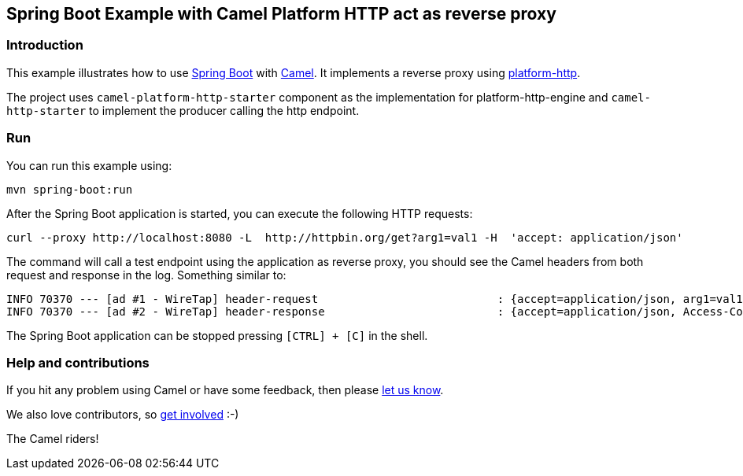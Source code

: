 == Spring Boot Example with Camel Platform HTTP act as reverse proxy

=== Introduction

This example illustrates how to use https://projects.spring.io/spring-boot/[Spring Boot] with http://camel.apache.org[Camel]. It implements a reverse proxy using https://camel.apache.org/components/latest/platform-http-component.html[platform-http].

The project uses `camel-platform-http-starter` component as the implementation for platform-http-engine and `camel-http-starter` to implement the producer calling the http endpoint.

=== Run

You can run this example using:

[source,bash]
----
mvn spring-boot:run
----

After the Spring Boot application is started, you can execute the following HTTP requests:

[source,bash]
----
curl --proxy http://localhost:8080 -L  http://httpbin.org/get?arg1=val1 -H  'accept: application/json'
----

The command will call a test endpoint using the application as reverse proxy, you should see the Camel headers from both request and response in the log. Something similar to:

----
INFO 70370 --- [ad #1 - WireTap] header-request                           : {accept=application/json, arg1=val1, CamelHttpCharacterEncoding=UTF-8, CamelHttpMethod=GET, CamelHttpPath=/get, CamelHttpQuery=arg1=val1, CamelHttpServletRequest=org.apache.catalina.connector.RequestFacade@4f31b074, CamelHttpServletResponse=org.springframework.web.context.request.async.StandardServletAsyncWebRequest$LifecycleHttpServletResponse@158137c0, CamelHttpUri=/get, CamelHttpUrl=http://httpbin.org/get, CamelPlatformHttpContextPath=/, host=httpbin.org, proxy-connection=Keep-Alive, user-agent=curl/8.9.1}
INFO 70370 --- [ad #2 - WireTap] header-response                          : {accept=application/json, Access-Control-Allow-Credentials=true, Access-Control-Allow-Origin=*, arg1=val1, CamelHttpCharacterEncoding=UTF-8, CamelHttpMethod=GET, CamelHttpQuery=arg1=val1, CamelHttpResponseCode=200, CamelHttpResponseText=OK, CamelHttpServletRequest=org.apache.catalina.connector.RequestFacade@4f31b074, CamelHttpServletResponse=org.springframework.web.context.request.async.StandardServletAsyncWebRequest$LifecycleHttpServletResponse@158137c0, CamelHttpUri=/get, CamelHttpUrl=http://httpbin.org/get, CamelPlatformHttpContextPath=/, Connection=keep-alive, Content-Length=387, Content-Type=application/json, Date=Thu, 04 Sep 2025 11:59:30 GMT, proxy-connection=Keep-Alive, Server=gunicorn/19.9.0}

----

The Spring Boot application can be stopped pressing `[CTRL] + [C]` in the shell.

=== Help and contributions

If you hit any problem using Camel or have some feedback, then please
https://camel.apache.org/community/support/[let us know].

We also love contributors, so
https://camel.apache.org/community/contributing/[get involved] :-)

The Camel riders!
